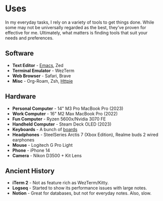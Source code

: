 #+hugo_base_dir: ../
#+hugo_section: uses
#+author: Rudra Kar

* Uses
   :PROPERTIES:
   :EXPORT_FILE_NAME: _index
   :EXPORT_HUGO_LAYOUT: single
   :CUSTOM_ID: uses
   :END:

In my everyday tasks, I rely on a variety of tools to get things
done. While some may not be universally regarded as the best, they’ve
proven for effective for me. Ultimately, what matters is finding tools
that suit your needs and preferences.

** Software
:PROPERTIES:
:CUSTOM_ID: software
:END:

+ *Text Editor* - [[https://emacs.rudra.dev][Emacs]], Zed
+ *Terminal Emulator* - WezTerm
+ *Web Browser* - Safari, Brave
+ *Misc* - Org-Roam, Zsh, [[https://httpie.io][Httpie]]

** Hardware
:PROPERTIES:
:CUSTOM_ID: hardware
:END:

+ *Personal Computer* - 14" M3 Pro MacBook Pro (2023)
+ *Work Computer* - 16" M2 Max MacBook Pro (2022)
+ *Fun Computer* - Ryzen 5600x/Nvidia 3070 FE
+ *Handheld Computer* - Steam Deck OLED (2023)
+ *Keyboards* - A bunch of [[/Keyboards][boards]]
+ *Headphones* - SteelSeries Arctis 7 (Xbox Edition), Realme buds 2 wired earphones
+ *Mouse* - Logitech G Pro Light
+ *Phone* - iPhone 14
+ *Camera* - Nikon D3500 + Kit Lens


** Ancient History
:PROPERTIES:
:CUSTOM_ID: ancient-history
:END:

+ *iTerm 2* - Not as feature rich as WezTerm/Kitty.
+ *Logseq* - Started to show its performance issues with large notes.
+ *Notion* - Great for databases, but not for everyday notes. Also, slow.
